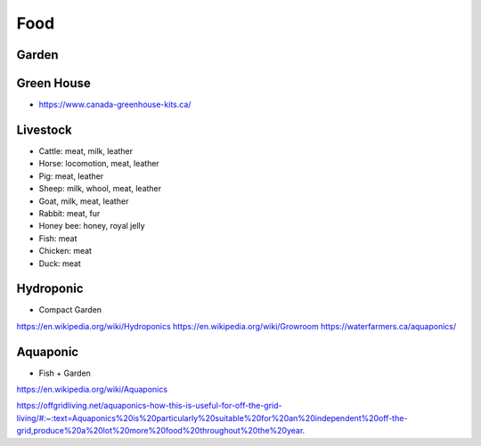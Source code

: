Food
====

Garden
~~~~~~


Green House
~~~~~~~~~~~

* https://www.canada-greenhouse-kits.ca/


Livestock
~~~~~~~~~

* Cattle: meat, milk, leather
* Horse: locomotion, meat, leather
* Pig: meat, leather
* Sheep: milk, whool, meat, leather 
* Goat, milk, meat, leather
* Rabbit: meat, fur
* Honey bee: honey, royal jelly
* Fish: meat
* Chicken: meat
* Duck: meat


Hydroponic
~~~~~~~~~~

* Compact Garden

https://en.wikipedia.org/wiki/Hydroponics
https://en.wikipedia.org/wiki/Growroom
https://waterfarmers.ca/aquaponics/

Aquaponic
~~~~~~~~~

* Fish + Garden

https://en.wikipedia.org/wiki/Aquaponics

https://offgridliving.net/aquaponics-how-this-is-useful-for-off-the-grid-living/#:~:text=Aquaponics%20is%20particularly%20suitable%20for%20an%20independent%20off-the-grid,produce%20a%20lot%20more%20food%20throughout%20the%20year.